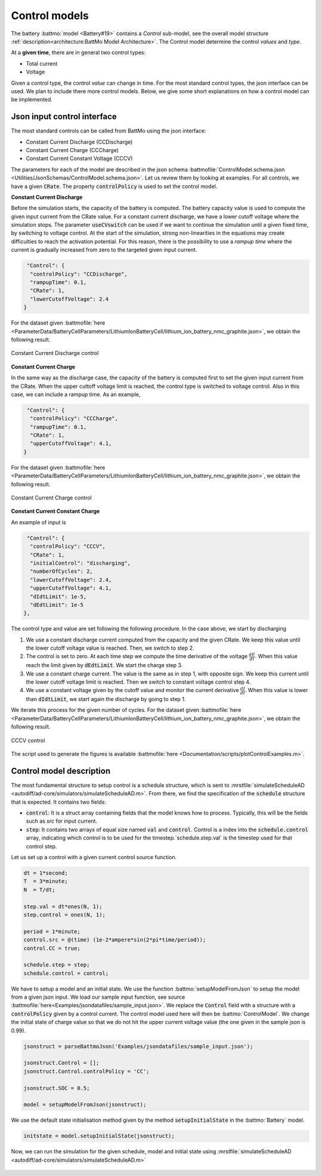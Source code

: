 ==============
Control models
==============

The battery :battmo:`model <Battery#19>` contains a *Control* sub-model, see the overall model structure
:ref:`description<architecture:BattMo Model Architecture>`. The Control model determine the control *values* and *type*.


At a **given time**, there are in general two control types:

* Total current
* Voltage  

Given a control type, the control *value* can change in time. For the most standard control types, the json interface
can be used. We plan to include there more control models. Below, we give some short explanations on how a control model
can be implemented.


Json input control interface
============================


The most standard controls can be called from BattMo using the json interface:

* Constant Current Discharge (CCDischarge)
* Constant Current Charge (CCCharge)
* Constant Current Constant Voltage (CCCV)

The parameters for each of the model are described in the json schema :battmofile:`ControlModel.schema.json
<Utilities/JsonSchemas/ControlModel.schema.json>`. Let us review them by looking at examples. For all controls, we have
a given :code:`CRate`. The property :code:`controlPolicy` is used to set the control model.

**Constant Current Discharge**

Before the simulation starts, the capacity of the battery is computed. The battery capacity value is used to compute the
given input current from the CRate value. For a constant current discharge, we have a lower cutoff voltage where the
simulation stops.  The parameter :code:`useCVswitch` can be used if we want to continue the simulation until a given
fixed time, by switching to voltage control. At the start of the simulation, strong non-linearities in the equations may
create difficulties to reach the activation potential. For this reason, there is the possibility to use a *rampup time*
where the current is gradually increased from zero to the targeted given input current. 

.. code:: json

   "Control": {
    "controlPolicy": "CCDischarge",
    "rampupTime": 0.1,
    "CRate": 1,
    "lowerCutoffVoltage": 2.4
  }

For the dataset given :battmofile:`here
<ParameterData/BatteryCellParameters/LithiumIonBatteryCell/lithium_ion_battery_nmc_graphite.json>`, we obtain the
following result.

.. figure:: img/controlExampleCCDischarge.png
   :target: _images/controlExampleCCDischarge.png
   :width: 70%
   :align: center

   Constant Current Discharge control
      
**Constant Current Charge**

In the same way as the discharge case, the capacity of the battery is computed first to set the given input current from
the CRate. When the upper cuttoff voltage limit is reached, the control type is switched to voltage control. Also in
this case, we can include a rampup time. As an example,


.. code:: json

   "Control": {
    "controlPolicy": "CCCharge",
    "rampupTime": 0.1,
    "CRate": 1,
    "upperCutoffVoltage": 4.1,
  }

For the dataset given :battmofile:`here
<ParameterData/BatteryCellParameters/LithiumIonBatteryCell/lithium_ion_battery_nmc_graphite.json>`, we obtain the
following result.

.. figure:: img/controlExampleCCCharge.png
   :target: _images/controlExampleCCCharge.png
   :width: 70%
   :align: center

   Constant Current Charge control

**Constant Current Constant Charge**

An example of input is

.. code:: json

   "Control": {
    "controlPolicy": "CCCV",
    "CRate": 1,
    "initialControl": "discharging",
    "numberOfCycles": 2,
    "lowerCutoffVoltage": 2.4,
    "upperCutoffVoltage": 4.1,
    "dIdtLimit": 1e-5,
    "dEdtLimit": 1e-5
  },

The control type and value are set following the following procedure. In the case above, we start by discharging

1. We use a constant discharge current computed from the capacity and the given CRate. We keep this value until the
   lower cutoff voltage value is reached. Then, we switch to step 2.
2. The control is set to zero. At each time step we compute the time derivative of the voltage
   :math:`\frac{dE}{dt}`. When this value reach the limit given by :code:`dEdtLimit`. We start the charge step 3.
3. We use a constant charge current. The value is the same as in step 1, with opposite sign. We keep this current until
   the lower cutoff voltage limit is reached. Then we switch to constant voltage control step 4.
4. We use a constant voltage given by the cutoff value and monitor the current derivative :math:`\frac{dI}{dt}`. When
   this value is lower than :code:`dIdtLimit`, we start again the discharge by going to step 1.

We iterate this process for the given number of cycles. For the dataset given :battmofile:`here
<ParameterData/BatteryCellParameters/LithiumIonBatteryCell/lithium_ion_battery_nmc_graphite.json>`, we obtain the
following result.

.. figure:: img/controlExampleCCCV.png
   :target: _images/controlExampleCCCV.png
   :width: 70%
   :align: center

   CCCV control

The script used to generate the figures is available :battmofile:`here <Documentation/scripts/plotControlExamples.m>`.


Control model description
=========================

The most fundamental structure to setup control is a schedule structure, which is sent to :mrstfile:`simulateScheduleAD
<autodiff/ad-core/simulators/simulateScheduleAD.m>`. From there, we find the specification of the :code:`schedule`
structure that is expected. It contains two fields:

* :code:`control`: It is a struct array containing fields that the model knows how to process.  Typically, this
  will be the fields such as `src` for input current.
* :code:`step`: It contains two arrays of equal size named :code:`val` and :code:`control`. Control is a index into the
  :code:`schedule.control` array, indicating which control is to be used for the timestep.`schedule.step.val` is the
  timestep used for that control step.

Let us set up a control with a given current control source function.

.. code:: matlab

   dt = 1*second;
   T  = 3*minute;
   N  = T/dt;

   step.val = dt*ones(N, 1);
   step.control = ones(N, 1);

   period = 1*minute;
   control.src = @(time) (1e-2*ampere*sin(2*pi*time/period));
   control.CC = true;

   schedule.step = step;
   schedule.control = control;

We have to setup a model and an initial state. We use the function :battmo:`setupModelFromJson` to setup the model from
a given json input. We load our sample input function, see source
:battmofile:`here<Examples/jsondatafiles/sample_input.json>`. We replace the :code:`Control` field with a structure with
a :code:`controlPolicy` given by a control current. The control model used here will then be :battmo:`ControlModel`. We
change the initial state of charge value so that we do not hit the upper current voltage value (the one given in the
sample json is 0.99).

.. code:: matlab

   jsonstruct = parseBattmoJson('Examples/jsondatafiles/sample_input.json');

   jsonstruct.Control = [];
   jsonstruct.Control.controlPolicy = 'CC';

   jsonstruct.SOC = 0.5;

   model = setupModelFromJson(jsonstruct);

We use the default state initialisation method given by the method :code:`setupInitialState` in the :battmo:`Battery` model.

.. code:: matlab

   initstate = model.setupInitialState(jsonstruct);

Now, we can run the simulation for the given schedule, model and initial state using :mrstfile:`simulateScheduleAD
<autodiff/ad-core/simulators/simulateScheduleAD.m>`

.. figure:: img/exampleControl.png
   :target: _images/exampleControl.png
   :width: 70%
   :align: center


   

